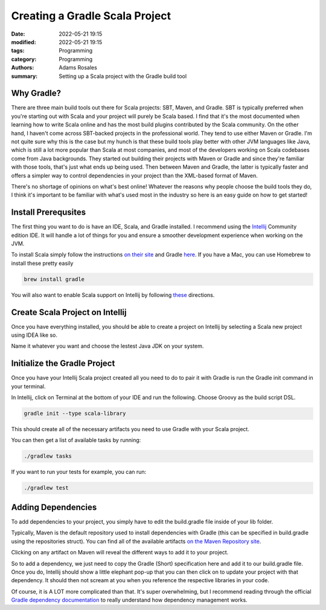 *******************************
Creating a Gradle Scala Project 
*******************************

:date: 2022-05-21 19:15
:modified: 2022-05-21 19:15
:tags: Programming
:category: Programming
:authors: Adams Rosales
:summary: Setting up a Scala project with the Gradle build tool

Why Gradle?
###########
There are three main build tools out there for Scala projects: SBT, Maven, and Gradle. SBT is typically preferred when you're starting out with Scala and your project will purely be Scala based. I find that it's the most documented when learning how to write Scala online and has the most build plugins contributed by the Scala community. On the other hand, I haven't come across SBT-backed projects in the professional world. They tend to use either Maven or Gradle. I'm not quite sure why this is the case but my hunch is that these build tools play better with other JVM languages like Java, which is still a lot more popular than Scala at most companies, and most of the developers working on Scala codebases come from Java backgrounds. They started out building their projects with Maven or Gradle and since they're familiar with those tools, that's just what ends up being used. Then between Maven and Gradle, the latter is typically faster and offers a simpler way to control dependencies in your project than the XML-based format of Maven. 

There's no shortage of opinions on what's best online! Whatever the reasons why people choose the build tools they do, I think it's important to be familiar with what's used most in the industry so here is an easy guide on how to get started! 

Install Prerequsites
####################
The first thing you want to do is have an IDE, Scala, and Gradle installed. I recommend using the `Intellij <https://www.jetbrains.com/idea/download/#section=mac>`_ Community edition IDE. It will handle a lot of things for you and ensure a smoother development experience when working on the JVM. 

To install Scala simply follow the instructions `on their site <https://www.scala-lang.org/download/>`_ and Gradle `here <https://gradle.org/install/>`_. If you have a Mac, you can use Homebrew to install these pretty easily

.. code-block:: bash

    brew install gradle

You will also want to enable Scala support on Intellij by following `these <https://www.jetbrains.com/help/idea/discover-intellij-idea-for-scala.html#UserInterface>`_ directions. 

Create Scala Project on Intellij
################################
Once you have everything installed, you should be able to create a project on Intellij by selecting a Scala new project using IDEA like so.

.. image:: /static/post19/post19_1.png
  :width: 100%
  :alt: Intellij new project setup

.. image:: /static/post19/post19_2.png
  :width: 100%
  :alt: Intellij new project setup

Name it whatever you want and choose the lestest Java JDK on your system. 

.. image:: /static/post19/post19_3.png
  :width: 100%
  :alt: Intellij new project setup

Initialize the Gradle Project
#############################
Once you have your Intellij Scala project created all you need to do to pair it with Gradle is run the Gradle init command in your terminal. 

In Intellij, click on Terminal at the bottom of your IDE and run the following. Choose Groovy as the build script DSL.

.. code-block:: bash

    gradle init --type scala-library

This should create all of the necessary artifacts you need to use Gradle with your Scala project. 

.. image:: /static/post19/post19_4.png
  :width: 100%
  :alt: Gradle initialization

You can then get a list of available tasks by running:

.. code-block:: bash

    ./gradlew tasks

If you want to run your tests for example, you can run:

.. code-block:: bash

    ./gradlew test


Adding Dependencies
###################
To add dependencies to your project, you simply have to edit the build.gradle file inside of your lib folder. 

.. image:: /static/post19/post19_5.png
  :width: 50%
  :alt: Gradle dependencies

Typically, Maven is the default repository used to install dependencies with Gradle (this can be specified in build.gradle using the repositories struct). You can find all of the available artifacts `on the Maven Repository site <https://mvnrepository.com/>`_.

Clicking on any artifact on Maven will reveal the different ways to add it to your project. 

.. image:: /static/post19/post19_6.png
  :width: 100%
  :alt: Maven repositories

So to add a dependency, we just need to copy the Gradle (Short) specification here and add it to our build.gradle file. Once you do, Intellij should show a little elephant pop-up that you can then click on to update your project with that dependency. It should then not scream at you when you reference the respective libraries in your code.

.. image:: /static/post19/post19_7.png
  :width: 100%
  :alt: Maven repositories

Of course, it is A LOT more complicated than that. It's super overwhelming, but I recommend reading through the official `Gradle dependency documentation <https://docs.gradle.org/current/userguide/dependency_management.html>`_ to really understand how dependency management works. 